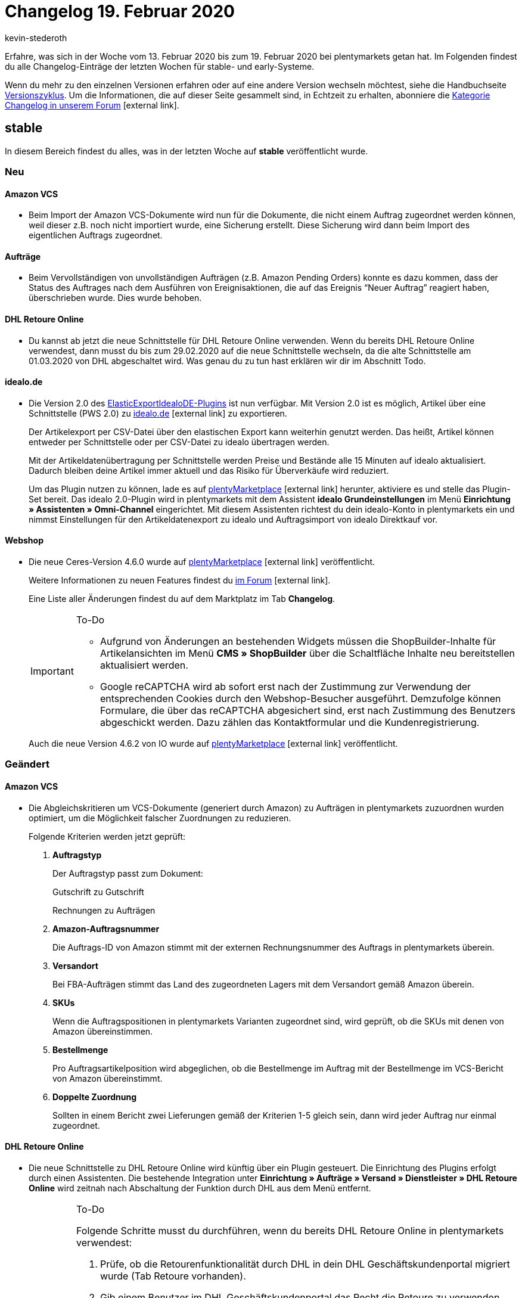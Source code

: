 = Changelog 19. Februar 2020
:author: kevin-stederoth
:sectnums!:
:page-index: false
:id: 
:startWeekDate: 13. Februar 2020
:endWeekDate: 19. Februar 2020

Erfahre, was sich in der Woche vom {startWeekDate} bis zum {endWeekDate} bei plentymarkets getan hat. Im Folgenden findest du alle Changelog-Einträge der letzten Wochen für stable- und early-Systeme.

Wenn du mehr zu den einzelnen Versionen erfahren oder auf eine andere Version wechseln möchtest, siehe die Handbuchseite xref:business-entscheidungen:versionszyklus.adoc#[Versionszyklus]. Um die Informationen, die auf dieser Seite gesammelt sind, in Echtzeit zu erhalten, abonniere die link:https://forum.plentymarkets.com/c/changelog[Kategorie Changelog in unserem Forum^]{nbsp}icon:external-link[].

== stable

In diesem Bereich findest du alles, was in der letzten Woche auf *stable* veröffentlicht wurde.

=== Neu

[discrete]
==== Amazon VCS

* Beim Import der Amazon VCS-Dokumente wird nun für die Dokumente, die nicht einem Auftrag zugeordnet werden können, weil dieser z.B. noch nicht importiert wurde, eine Sicherung erstellt. Diese Sicherung wird dann beim Import des eigentlichen Auftrags zugeordnet.

[discrete]
==== Aufträge

* Beim Vervollständigen von unvollständigen Aufträgen (z.B. Amazon Pending Orders) konnte es dazu kommen, dass der Status des Auftrages nach dem Ausführen von Ereignisaktionen, die auf das Ereignis “Neuer Auftrag” reagiert haben, überschrieben wurde. Dies wurde behoben.

[discrete]
==== DHL Retoure Online

* Du kannst ab jetzt die neue Schnittstelle für DHL Retoure Online verwenden. Wenn du bereits DHL Retoure Online verwendest, dann musst du bis zum 29.02.2020 auf die neue Schnittstelle wechseln, da die alte Schnittstelle am 01.03.2020 von DHL abgeschaltet wird. Was genau du zu tun hast erklären wir dir im Abschnitt Todo.

[discrete]
==== idealo.de

* Die Version 2.0 des link:https://marketplace.plentymarkets.com/plugins/sales/preisportale/elasticexportidealode_4723[ElasticExportIdealoDE-Plugins^] ist nun verfügbar. Mit Version 2.0 ist es möglich, Artikel über eine Schnittstelle (PWS 2.0) zu link:http://idealo.de/[idealo.de^]{nbsp}icon:external-link[] zu exportieren.
+
Der Artikelexport per CSV-Datei über den elastischen Export kann weiterhin genutzt werden. Das heißt, Artikel können entweder per Schnittstelle oder per CSV-Datei zu idealo übertragen werden.
+
Mit der Artikeldatenübertragung per Schnittstelle werden Preise und Bestände alle 15 Minuten auf idealo aktualisiert. Dadurch bleiben deine Artikel immer aktuell und das Risiko für Überverkäufe wird reduziert.
+
Um das Plugin nutzen zu können, lade es auf link:https://marketplace.plentymarkets.com/plugins/sales/preisportale[plentyMarketplace^]{nbsp}icon:external-link[] herunter, aktiviere es und stelle das Plugin-Set bereit. Das idealo 2.0-Plugin wird in plentymarkets mit dem Assistent *idealo Grundeinstellungen* im Menü *Einrichtung » Assistenten » Omni-Channel* eingerichtet. Mit diesem Assistenten richtest du dein idealo-Konto in plentymarkets ein und nimmst Einstellungen für den Artikeldatenexport zu idealo und Auftragsimport von idealo Direktkauf vor.

[#webshop-changelog]
[discrete]
==== Webshop

* Die neue Ceres-Version 4.6.0 wurde auf link:https://marketplace.plentymarkets.com/plugins/templates/ceres_4697[plentyMarketplace^]{nbsp}icon:external-link[] veröffentlicht.
+
Weitere Informationen zu neuen Features findest du link:https://forum.plentymarkets.com/t/ceres-4-6-was-kommt-in-der-naechsten-version-geplanter-release-kw-8/576509[im Forum^]{nbsp}icon:external-link[].
+
Eine Liste aller Änderungen findest du auf dem Marktplatz im Tab *Changelog*.
+
[IMPORTANT]
.To-Do
====
* Aufgrund von Änderungen an bestehenden Widgets müssen die ShopBuilder-Inhalte für Artikelansichten im Menü *CMS » ShopBuilder* über die Schaltfläche Inhalte neu bereitstellen aktualisiert werden.
* Google reCAPTCHA wird ab sofort erst nach der Zustimmung zur Verwendung der entsprechenden Cookies durch den Webshop-Besucher ausgeführt. Demzufolge können Formulare, die über das reCAPTCHA abgesichert sind, erst nach Zustimmung des Benutzers abgeschickt werden. Dazu zählen das Kontaktformular und die Kundenregistrierung.
====
+
Auch die neue Version 4.6.2 von IO wurde auf link:https://marketplace.plentymarkets.com/plugins/templates/io_4696[plentyMarketplace^]{nbsp}icon:external-link[] veröffentlicht.

=== Geändert

[discrete]
==== Amazon VCS

* Die Abgleichskritieren um VCS-Dokumente (generiert durch Amazon) zu Aufträgen in plentymarkets zuzuordnen wurden optimiert, um die Möglichkeit falscher Zuordnungen zu reduzieren.
+
Folgende Kriterien werden jetzt geprüft:

. *Auftragstyp*
+
Der Auftragstyp passt zum Dokument:
+
Gutschrift zu Gutschrift
+
Rechnungen zu Aufträgen
. *Amazon-Auftragsnummer*
+
Die Auftrags-ID von Amazon stimmt mit der externen Rechnungsnummer des Auftrags in plentymarkets überein.
. *Versandort*
+
Bei FBA-Aufträgen stimmt das Land des zugeordneten Lagers mit dem Versandort gemäß Amazon überein.
. *SKUs*
+
Wenn die Auftragspositionen in plentymarkets Varianten zugeordnet sind, wird geprüft, ob die SKUs mit denen von Amazon übereinstimmen.
. *Bestellmenge*
+
Pro Auftragsartikelposition wird abgeglichen, ob die Bestellmenge im Auftrag mit der Bestellmenge im VCS-Bericht von Amazon übereinstimmt.
. *Doppelte Zuordnung*
+
Sollten in einem Bericht zwei Lieferungen gemäß der Kriterien 1-5 gleich sein, dann wird jeder Auftrag nur einmal zugeordnet.

[discrete]
==== DHL Retoure Online

* Die neue Schnittstelle zu DHL Retoure Online wird künftig über ein Plugin gesteuert. Die Einrichtung des Plugins erfolgt durch einen Assistenten. Die bestehende Integration unter *Einrichtung » Aufträge » Versand » Dienstleister » DHL Retoure Online* wird zeitnah nach Abschaltung der Funktion durch DHL aus dem Menü entfernt.
+
[IMPORTANT]
.To-Do
====
Folgende Schritte musst du durchführen, wenn du bereits DHL Retoure Online in plentymarkets verwendest:

. Prüfe, ob die Retourenfunktionalität durch DHL in dein DHL Geschäftskundenportal migriert wurde (Tab Retoure vorhanden).
. Gib einem Benutzer im DHL Geschäftskundenportal das Recht die Retoure zu verwenden, oder lege dafür einen neuen Benutzer an.
. Installiere das neue Plugin DHL Retoure Online, aktiviere es und stelle es bereit. Das Plugin findest du in link:https://marketplace.plentymarkets.com/plugins/integration/dhlretoureonline_6714[unserem Marketplace^]{nbsp}icon:external-link[].
. Starte den Assistenten.
* gib im ersten Schritt die Login Daten des Benutzers aus dem GKP ein, der die Rechte für die Retoure besitzt.
* Prüfe, ob die Receiver-IDs korrekt im Assistenten erscheinen, oder gib korrekte Werte ein
* Wähle aus, ob du über Ereignisaktionen, Prozesse oder das Versand-Center DHL Retoure Online - Label erstellst
* Schau dir die Anleitung im Assistenten an, wie du ggf. Ereignisaktionen, Prozesse oder das Versand-Center anpassen musst, um deine Label über die neuen Schnittstelle erzeugen zu können.

Weitere Details findest du hier: link:https://forum.plentymarkets.com/t/umstellung-dhl-retoure-online-auf-neues-verfahren/575687[Umstellung DHL Retoure Online auf neues Verfahren, Plugin verfügbar!^]{nbsp}icon:external-link[]
====

[discrete]
==== eBay-Listings

* Bei einigen Properties ist es sowohl über ElasticSync als auch über die REST-Schnittstelle nun möglich einen leeren Wert zu übergeben.
Folgende Properties sind betroffen:

** 1 = Shipping profile ID
** 3 = Layout template ID
** 22 = First platform category ID
** 23 = Second platform category ID
** 24 = First shop category ID
** 25 = Second shop category ID
** 100 = eBay parts fitment ID
** 107 = eBay condition ID
** 108 = eBay condition description

[discrete]
==== ElasticSync

* Die Schaltflächen *Ausführen* und *Testen* befinden sich nun wieder wie gewohnt auf der linken Seite. Gleiches gilt für den Toggle für das aktivieren und deaktivieren der Importfelder.
+
image::changelog:elasticsync-schaltflaechen-links.png[width=640, height=360, alt=ElasticSync-Ansicht mit Schaltfläche links.]

=== Behoben

[discrete]
==== Amazon VCS

* Bei der Zuordnung der Dokumente von Amazon VCS wird die Umsatzsteuer-ID an der Rechnungsadresse nun gemäß dem Bericht von Amazon aktualisiert.
Dies bedeutet, dass
. eine vorhandene Umsatzsteuer-ID gelöscht wird, wenn der Bericht keine enthält.
. eine vorhandene Umsatzsteuer-ID geändert wird, wenn diese nicht mit der Umsatzsteuer-ID im Bericht übereinstimmt.
. eine neue Umsatzsteuer-ID erstellt wird, wenn der Bericht eine enthält, die Rechnungsadresse aber nicht.

[discrete]
==== CDiscount

* Aufträge von Cdiscount, die vor der Versandfreigabe für den Händler vom Endkunden storniert wurden, konnten nicht sauber bei uns importiert bzw. aktualisiert werden. Dadurch kam es unter anderem dazu, dass Aufträge ohne Auftragspositionen importiert wurden oder Aufträge im Status 1 hängen blieben ohne das der Grund dafür direkt für den Händler ersichtlich ist.
+
Mit diesem Update werden Aufträge von Cdiscount,
+
. die vor dem Import vom Endkunden storniert wurden, nicht mehr importiert.
. im Status 1, die vor der Freigabe der Adresse durch den Endkunden storniert werden, gelöscht.

[discrete]
==== ElasticSync

* Aufgrund eines Fehlers wurden Dateien nicht ins Archiv des SFTP-Servers verschoben. Diesen Fehler haben wir behoben.

[discrete]
==== Nachbestellung

* Die Reihenfolge der Ergebnisse bei der Suche der Nachbestellungen war nicht korrekt. Das wurde angepasst.

* Das Lieferdatum in den Nachbestellungen wurde trotz Speichern beim Auslösen und Abschließen der Bestellung verworfen. Dieses Verhalten wurde behoben.

[discrete]
==== Prozesse

* Der Filter *Aktuelle Rechnung* in den Prozessen hat nicht korrekt gearbeitet sobald am Auftrag eine externe Rechnung verknüpft war. Dieses Verhalten wurde nun behoben.

* Es wurde ein Bug gefixt der dafür sorgte, dass es beim Tabwechsel zu einer Verzögerung von 1-2 Sekunden kommen konnte.

[discrete]
==== Umbuchung

* Durch einen fehlenden Tabellenheader war es nicht mehr möglich die Teilmengen in der Umbuchung einzugeben. Somit konnten auch keine Warenbewegungen über die UI angelegt werden. Dieser Fehler wurde behoben.

== early

In diesem Bereich findest du alles, was in der letzten Woche auf *early* veröffentlicht wurde.

=== Behoben

[discrete]
==== PO-Lieferschein

* Bei der Generierung eines PO-Lieferscheines in einer Umbuchung wurde unter Umständen der falsche Standort für die Steuersätze gesucht, was zu einem Fehler führte. Dies wurde behoben.

[discrete]
==== Royal Mail

* Die fest integrierte Schnittstelle zu Royal Mail und die fest integrierte Schnittstelle zu Royal Mail über NetDespatch wurden aus dem plentymarkets Backend entfernt. Die Funktionalität, Pakete über Royal Mail zu versenden, wurde vom Anbieter NetDespatch schon vor längerer Zeit eingestellt.
+
Zukünftig wird ein Plugin zur Verfügung stehen, an dem wir aktuell arbeiten.

[discrete]
==== Spezialexport Collmex

* Wenn Rechnungen einen Präfix in der Rechnungsnummer haben, wurden stornierte Rechnungen nicht im Export ausgegeben, denn es kam zu einem Fehler im Abgleich der Rechnungsnummer (einmal mit und einmal ohne den Präfix).

[discrete]
==== Webshop

* Wenn sich Kunden im Webshop anmelden, wird ab sofort die *primäre Rechnungsadresse* vorausgewählt. Falls keine Rechnungsadresse als primär definiert ist, wird wie bisher die zuerst angelegte Adresse vorausgewählt.
+
Weitere Informationen zu primären Adressen findet ihr auf der Seite xref:crm:kontakte-verwalten.adoc#[Kontakte verwalten].

== Plugin-Updates

Folgende Plugins wurden in den letzten 7 Tagen in einer neuen Version auf plentyMarketplace veröffentlicht:

.Plugin-Updates
[cols="2, 1, 2"]
|===
|Plugin-Name
|Version
|To-do

|link:https://marketplace.plentymarkets.com/plugins/sales/reporting-analytics/adcelltracking_6493[ADCELL Conversion Tacking + Retargeting]{nbsp}icon:external-link[]
|1.0.2
|-

|link:https://marketplace.plentymarkets.com/plugins/payment/amazonloginandpay_5072[Amazon Pay^]{nbsp}icon:external-link[]
|1.5.4
|-

|link:https://marketplace.plentymarkets.com/plugins/sales/online-shops/ceres_4697[Ceres^]{nbsp}icon:external-link[]
|4.6.0
|<<webshop-changelog, Siehe Details.>>

|link:https://marketplace.plentymarkets.com/plugins/individualisierung/widgets/filterdrop_6603[Ceres Beautifier: FilterDrop^]{nbsp}icon:external-link[]
|2.0.0
|-

|link:https://marketplace.plentymarkets.com/plugins/integration/dhlretoureonline_6714[DHL Retoure Online]{nbsp}icon:external-link[]
|1.0.1
|-

|link:https://marketplace.plentymarkets.com/plugins/sales/marktplaetze/ebaymarketing_5158[eBay Marketing^]{nbsp}icon:external-link[]
|0.3.4
|-

|link:https://marketplace.plentymarkets.com/plugins/individualisierung/widgets/ekomifeedback_5253[eKomi Feedback^]{nbsp}icon:external-link[]
|3.2.1
|-

|link:https://marketplace.plentymarkets.com/plugins/integration/emarketing_6198[emarketing - Automatisiert werben auf Google Shopping, Facebook & Amazon^]{nbsp}icon:external-link[]
|1.0.11
|-

|link:https://marketplace.plentymarkets.com/plugins/sales/preisportale/elasticexportidealode_4723[idealo.de^]{nbsp}icon:external-link[]
|2.0.0
|-

|link:https://marketplace.plentymarkets.com/plugins/sales/online-shops/io_4696[IO^]{nbsp}icon:external-link[]
|4.6.2
|<<webshop-changelog, Siehe Details.>>

|link:https://marketplace.plentymarkets.com/plugins/payment/invoice_4760[Kauf auf Rechnung^]{nbsp}icon:external-link[]
|2.0.3
|-

|link:https://marketplace.plentymarkets.com/plugins/sales/online-shops/shopify_4944[Shopify^]{nbsp}icon:external-link[]
|1.18.0
|-

|link:https://marketplace.plentymarkets.com/plugins/payment/skrill_5142[Skrill^]{nbsp}icon:external-link[]
|1.0.23
|-

|link:https://marketplace.plentymarkets.com/plugins/fulfillment-stock/versand/springgds_6690[Spring GDS Versand]{nbsp}icon:external-link[]
|1.0.1
|-

|link:https://marketplace.plentymarkets.com/plugins/payment/wallee_5038[wallee E-Commerce Hub^]{nbsp}icon:external-link[]
|2.0.9
|-

|link:https://marketplace.plentymarkets.com/plugins/integration/wesioautoreorder_6557[Wesionaire Auto Reorder^]{nbsp}icon:external-link[]
|1.0.5
|-

|===

Wenn du dir weitere neue oder aktualisierte Plugins anschauen möchtest, findest du eine link:https://marketplace.plentymarkets.com/plugins?sorting=variation.createdAt_desc&page=1&items=50[Übersicht direkt auf plentyMarketplace^]{nbsp}icon:external-link[].